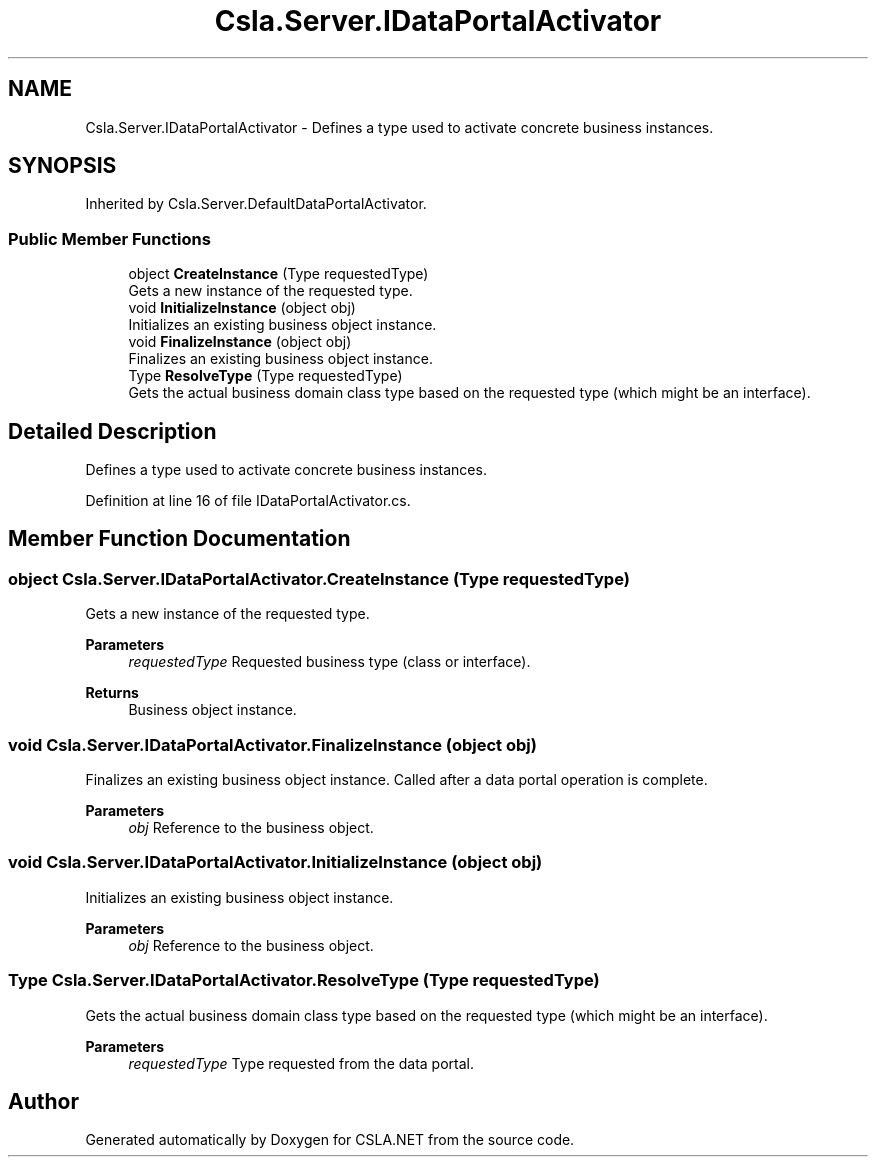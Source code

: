 .TH "Csla.Server.IDataPortalActivator" 3 "Thu Jul 22 2021" "Version 5.4.2" "CSLA.NET" \" -*- nroff -*-
.ad l
.nh
.SH NAME
Csla.Server.IDataPortalActivator \- Defines a type used to activate concrete business instances\&.  

.SH SYNOPSIS
.br
.PP
.PP
Inherited by Csla\&.Server\&.DefaultDataPortalActivator\&.
.SS "Public Member Functions"

.in +1c
.ti -1c
.RI "object \fBCreateInstance\fP (Type requestedType)"
.br
.RI "Gets a new instance of the requested type\&. "
.ti -1c
.RI "void \fBInitializeInstance\fP (object obj)"
.br
.RI "Initializes an existing business object instance\&. "
.ti -1c
.RI "void \fBFinalizeInstance\fP (object obj)"
.br
.RI "Finalizes an existing business object instance\&. "
.ti -1c
.RI "Type \fBResolveType\fP (Type requestedType)"
.br
.RI "Gets the actual business domain class type based on the requested type (which might be an interface)\&. "
.in -1c
.SH "Detailed Description"
.PP 
Defines a type used to activate concrete business instances\&. 


.PP
Definition at line 16 of file IDataPortalActivator\&.cs\&.
.SH "Member Function Documentation"
.PP 
.SS "object Csla\&.Server\&.IDataPortalActivator\&.CreateInstance (Type requestedType)"

.PP
Gets a new instance of the requested type\&. 
.PP
\fBParameters\fP
.RS 4
\fIrequestedType\fP Requested business type (class or interface)\&.
.RE
.PP
\fBReturns\fP
.RS 4
Business object instance\&.
.RE
.PP

.SS "void Csla\&.Server\&.IDataPortalActivator\&.FinalizeInstance (object obj)"

.PP
Finalizes an existing business object instance\&. Called after a data portal operation is complete\&.
.PP
\fBParameters\fP
.RS 4
\fIobj\fP Reference to the business object\&.
.RE
.PP

.SS "void Csla\&.Server\&.IDataPortalActivator\&.InitializeInstance (object obj)"

.PP
Initializes an existing business object instance\&. 
.PP
\fBParameters\fP
.RS 4
\fIobj\fP Reference to the business object\&.
.RE
.PP

.SS "Type Csla\&.Server\&.IDataPortalActivator\&.ResolveType (Type requestedType)"

.PP
Gets the actual business domain class type based on the requested type (which might be an interface)\&. 
.PP
\fBParameters\fP
.RS 4
\fIrequestedType\fP Type requested from the data portal\&.
.RE
.PP


.SH "Author"
.PP 
Generated automatically by Doxygen for CSLA\&.NET from the source code\&.
